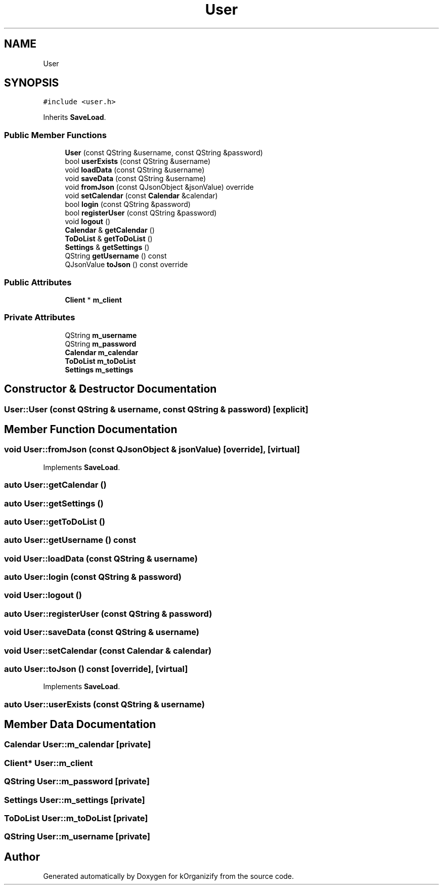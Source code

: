 .TH "User" 3 "Thu Jan 11 2024" "kOrganizify" \" -*- nroff -*-
.ad l
.nh
.SH NAME
User
.SH SYNOPSIS
.br
.PP
.PP
\fC#include <user\&.h>\fP
.PP
Inherits \fBSaveLoad\fP\&.
.SS "Public Member Functions"

.in +1c
.ti -1c
.RI "\fBUser\fP (const QString &username, const QString &password)"
.br
.ti -1c
.RI "bool \fBuserExists\fP (const QString &username)"
.br
.ti -1c
.RI "void \fBloadData\fP (const QString &username)"
.br
.ti -1c
.RI "void \fBsaveData\fP (const QString &username)"
.br
.ti -1c
.RI "void \fBfromJson\fP (const QJsonObject &jsonValue) override"
.br
.ti -1c
.RI "void \fBsetCalendar\fP (const \fBCalendar\fP &calendar)"
.br
.ti -1c
.RI "bool \fBlogin\fP (const QString &password)"
.br
.ti -1c
.RI "bool \fBregisterUser\fP (const QString &password)"
.br
.ti -1c
.RI "void \fBlogout\fP ()"
.br
.ti -1c
.RI "\fBCalendar\fP & \fBgetCalendar\fP ()"
.br
.ti -1c
.RI "\fBToDoList\fP & \fBgetToDoList\fP ()"
.br
.ti -1c
.RI "\fBSettings\fP & \fBgetSettings\fP ()"
.br
.ti -1c
.RI "QString \fBgetUsername\fP () const"
.br
.ti -1c
.RI "QJsonValue \fBtoJson\fP () const override"
.br
.in -1c
.SS "Public Attributes"

.in +1c
.ti -1c
.RI "\fBClient\fP * \fBm_client\fP"
.br
.in -1c
.SS "Private Attributes"

.in +1c
.ti -1c
.RI "QString \fBm_username\fP"
.br
.ti -1c
.RI "QString \fBm_password\fP"
.br
.ti -1c
.RI "\fBCalendar\fP \fBm_calendar\fP"
.br
.ti -1c
.RI "\fBToDoList\fP \fBm_toDoList\fP"
.br
.ti -1c
.RI "\fBSettings\fP \fBm_settings\fP"
.br
.in -1c
.SH "Constructor & Destructor Documentation"
.PP 
.SS "User::User (const QString & username, const QString & password)\fC [explicit]\fP"

.SH "Member Function Documentation"
.PP 
.SS "void User::fromJson (const QJsonObject & jsonValue)\fC [override]\fP, \fC [virtual]\fP"

.PP
Implements \fBSaveLoad\fP\&.
.SS "auto User::getCalendar ()"

.SS "auto User::getSettings ()"

.SS "auto User::getToDoList ()"

.SS "auto User::getUsername () const"

.SS "void User::loadData (const QString & username)"

.SS "auto User::login (const QString & password)"

.SS "void User::logout ()"

.SS "auto User::registerUser (const QString & password)"

.SS "void User::saveData (const QString & username)"

.SS "void User::setCalendar (const \fBCalendar\fP & calendar)"

.SS "auto User::toJson () const\fC [override]\fP, \fC [virtual]\fP"

.PP
Implements \fBSaveLoad\fP\&.
.SS "auto User::userExists (const QString & username)"

.SH "Member Data Documentation"
.PP 
.SS "\fBCalendar\fP User::m_calendar\fC [private]\fP"

.SS "\fBClient\fP* User::m_client"

.SS "QString User::m_password\fC [private]\fP"

.SS "\fBSettings\fP User::m_settings\fC [private]\fP"

.SS "\fBToDoList\fP User::m_toDoList\fC [private]\fP"

.SS "QString User::m_username\fC [private]\fP"


.SH "Author"
.PP 
Generated automatically by Doxygen for kOrganizify from the source code\&.
